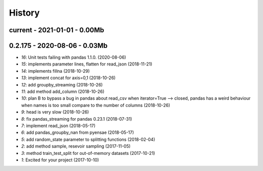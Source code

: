 
.. _l-HISTORY:

=======
History
=======

current - 2021-01-01 - 0.00Mb
=============================

0.2.175 - 2020-08-06 - 0.03Mb
=============================

* `16`: Unit tests failing with pandas 1.1.0. (2020-08-06)
* `15`: implements parameter lines, flatten for read_json (2018-11-21)
* `14`: implements fillna (2018-10-29)
* `13`: implement concat for axis=0,1 (2018-10-26)
* `12`: add groupby_streaming (2018-10-26)
* `11`: add method add_column (2018-10-26)
* `10`: plan B to bypass a bug in pandas about read_csv when iterator=True --> closed, pandas has a weird behaviour when names is too small compare to the number of columns (2018-10-26)
* `9`: head is very slow (2018-10-26)
* `8`: fix pandas_streaming for pandas 0.23.1 (2018-07-31)
* `7`: implement read_json (2018-05-17)
* `6`: add pandas_groupby_nan from pyensae (2018-05-17)
* `5`: add random_state parameter to splitting functions (2018-02-04)
* `2`: add method sample, resevoir sampling (2017-11-05)
* `3`: method train_test_split for out-of-memory datasets (2017-10-21)
* `1`: Excited for your project (2017-10-10)

